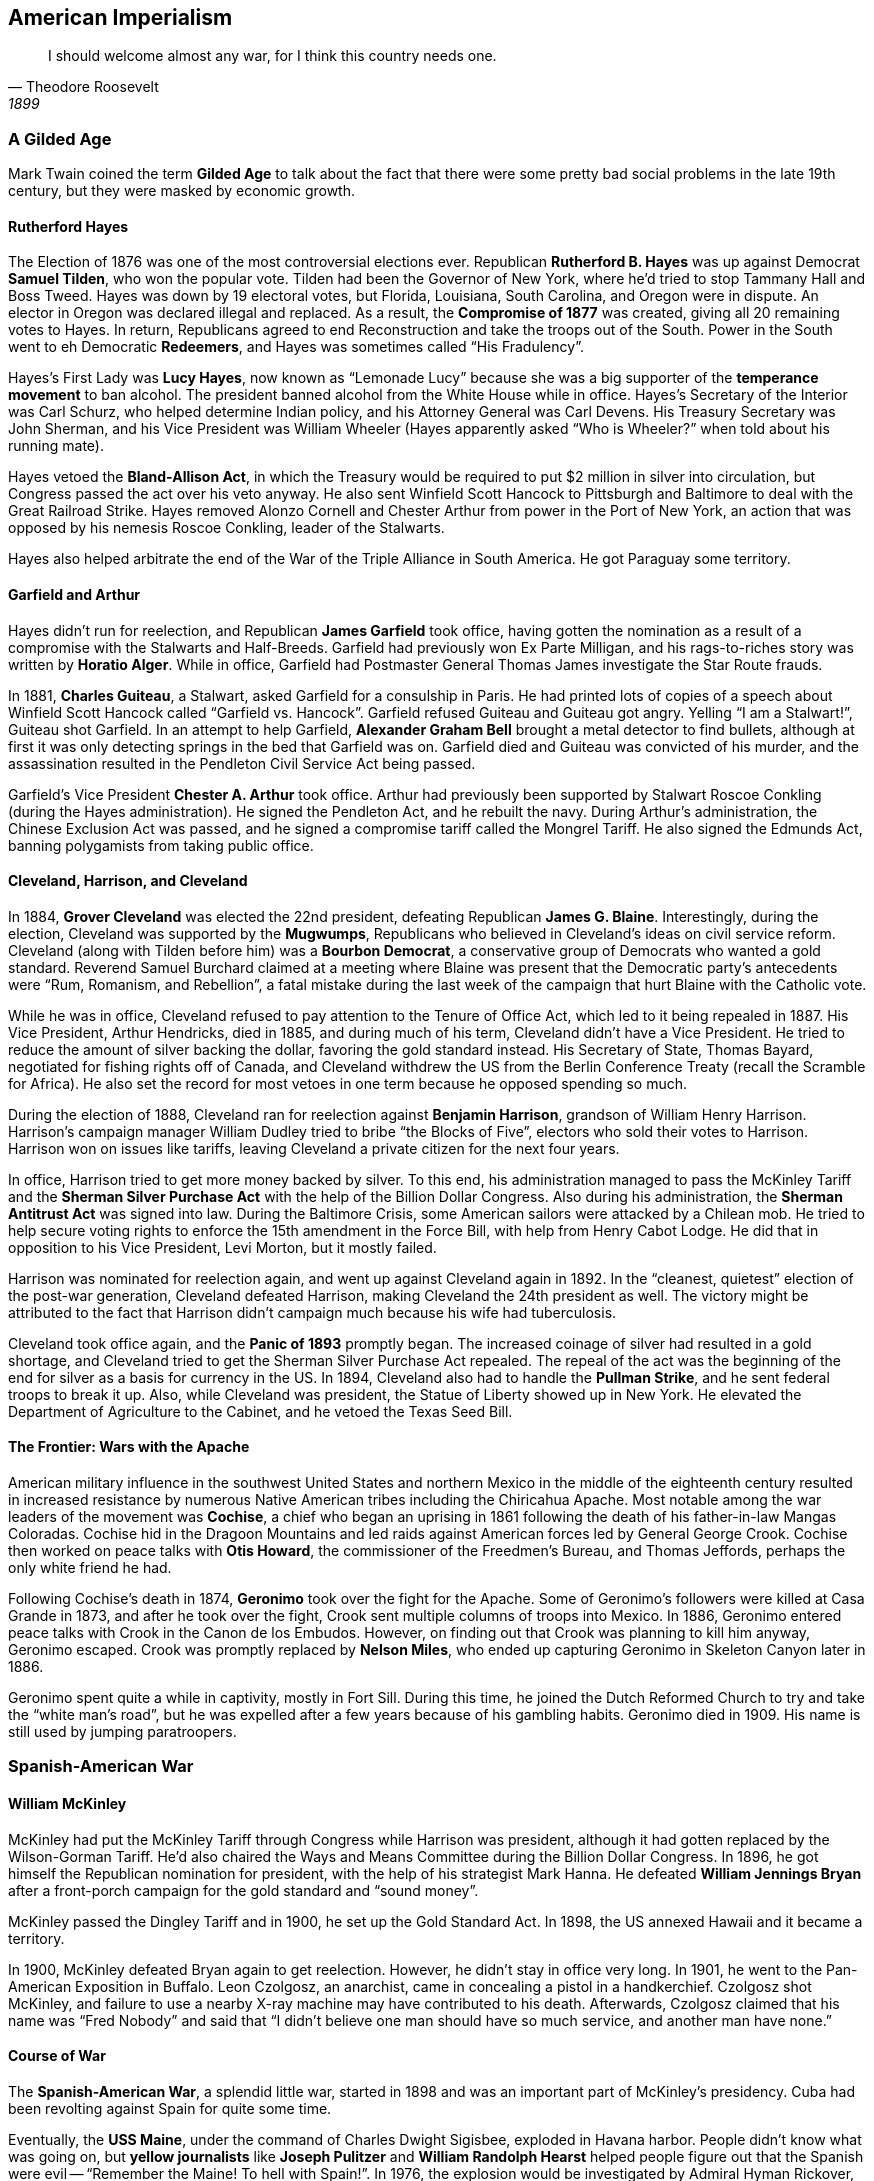== American Imperialism

[quote.epigraph, Theodore Roosevelt, 1899]

  I should welcome almost any war, for I think this country needs one.


=== A Gilded Age

Mark Twain coined the term **Gilded Age**
to talk about the fact that there were some pretty bad social problems
in the late 19th century, but they were masked by economic growth.

==== Rutherford Hayes

The Election of 1876 was one of the most controversial elections ever.
Republican **Rutherford B. Hayes** was up against Democrat **Samuel Tilden**,
who won the popular vote.
Tilden had been the Governor of New York, where he'd tried to stop Tammany Hall and Boss Tweed.
Hayes was down by 19 electoral votes,
but Florida, Louisiana, South Carolina, and Oregon were in dispute.
An elector in Oregon was declared illegal and replaced.
As a result, the **Compromise of 1877** was created, giving all 20 remaining votes to Hayes.
In return, Republicans agreed to end Reconstruction and take the troops out of the South.
Power in the South went to eh Democratic **Redeemers**,
and Hayes was sometimes called "`His Fradulency`".

Hayes's First Lady was **Lucy Hayes**,
now known as "`Lemonade Lucy`"
because she was a big supporter of the **temperance movement** to ban alcohol.
The president banned alcohol from the White House while in office.
Hayes's Secretary of the Interior was Carl Schurz, who helped determine Indian policy,
and his Attorney General was Carl Devens.
His Treasury Secretary was John Sherman,
and his Vice President was William Wheeler
(Hayes apparently asked "`Who is Wheeler?`" when told about his running mate).

Hayes vetoed the **Bland-Allison Act**,
in which the Treasury would be required to put $2 million in silver into circulation,
but Congress passed the act over his veto anyway.
He also sent Winfield Scott Hancock to Pittsburgh and Baltimore
to deal with the Great Railroad Strike.
Hayes removed Alonzo Cornell and Chester Arthur from power in the Port of New York,
an action that was opposed by his nemesis Roscoe Conkling, leader of the Stalwarts.

Hayes also helped arbitrate the end of the War of the Triple Alliance in South America.
He got Paraguay some territory.

==== Garfield and Arthur

Hayes didn't run for reelection, and Republican **James Garfield** took office,
having gotten the nomination as a result of a compromise with the Stalwarts and Half-Breeds.
Garfield had previously won Ex Parte Milligan,
and his rags-to-riches story was written by **Horatio Alger**.
While in office, Garfield had Postmaster General Thomas James investigate the Star Route frauds.

In 1881, **Charles Guiteau**, a Stalwart, asked Garfield for a consulship in Paris.
He had printed lots of copies of a speech
about Winfield Scott Hancock called "`Garfield vs. Hancock`".
Garfield refused Guiteau and Guiteau got angry.
Yelling "`I am a Stalwart!`", Guiteau shot Garfield.
In an attempt to help Garfield,
**Alexander Graham Bell** brought a metal detector to find bullets,
although at first it was only detecting springs in the bed that Garfield was on.
Garfield died and Guiteau was convicted of his murder,
and the assassination resulted in the Pendleton Civil Service Act being passed.

Garfield's Vice President **Chester A. Arthur** took office.
Arthur had previously been supported by Stalwart Roscoe Conkling (during the Hayes administration).
He signed the Pendleton Act, and he rebuilt the navy.
During Arthur's administration, the Chinese Exclusion Act was passed,
and he signed a compromise tariff called the Mongrel Tariff.
He also signed the Edmunds Act, banning polygamists from taking public office.

==== Cleveland, Harrison, and Cleveland

In 1884, **Grover Cleveland** was elected the 22nd president,
defeating Republican **James G. Blaine**.
Interestingly, during the election, Cleveland was supported by the **Mugwumps**,
Republicans who believed in Cleveland's ideas on civil service reform.
Cleveland (along with Tilden before him) was a **Bourbon Democrat**,
a conservative group of Democrats who wanted a gold standard.
Reverend Samuel Burchard claimed at a meeting where Blaine was present that
the Democratic party's antecedents were "`Rum, Romanism, and Rebellion`",
a fatal mistake during the last week of the campaign that hurt Blaine with the Catholic vote.

While he was in office, Cleveland refused to pay attention to the Tenure of Office Act,
which led to it being repealed in 1887.
His Vice President, Arthur Hendricks, died in 1885,
and during much of his term, Cleveland didn't have a Vice President.
He tried to reduce the amount of silver backing the dollar, favoring the gold standard instead.
His Secretary of State, Thomas Bayard, negotiated for fishing rights off of Canada,
and Cleveland withdrew the US from the Berlin Conference Treaty (recall the Scramble for Africa).
He also set the record for most vetoes in one term because he opposed spending so much.

During the election of 1888, Cleveland ran for reelection against **Benjamin Harrison**,
grandson of William Henry Harrison.
Harrison's campaign manager William Dudley tried to bribe "`the Blocks of Five`",
electors who sold their votes to Harrison.
Harrison won on issues like tariffs, leaving Cleveland a private citizen for the next four years.

In office, Harrison tried to get more money backed by silver.
To this end,
his administration managed to pass the McKinley Tariff and the **Sherman Silver Purchase Act**
with the help of the Billion Dollar Congress.
Also during his administration, the **Sherman Antitrust Act** was signed into law.
During the Baltimore Crisis, some American sailors were attacked by a Chilean mob.
He tried to help secure voting rights to enforce the 15th amendment in the Force Bill,
with help from Henry Cabot Lodge.
He did that in opposition to his Vice President, Levi Morton, but it mostly failed.

Harrison was nominated for reelection again, and went up against Cleveland again in 1892.
In the "`cleanest, quietest`" election of the post-war generation,
Cleveland defeated Harrison, making Cleveland the 24th president as well.
The victory might be attributed to the fact
that Harrison didn't campaign much because his wife had tuberculosis.

Cleveland took office again, and the **Panic of 1893** promptly began.
The increased coinage of silver had resulted in a gold shortage,
and Cleveland tried to get the Sherman Silver Purchase Act repealed.
The repeal of the act was the beginning of the end for silver as a basis for currency in the US.
In 1894, Cleveland also had to handle the **Pullman Strike**,
and he sent federal troops to break it up.
Also, while Cleveland was president, the Statue of Liberty showed up in New York.
He elevated the Department of Agriculture to the Cabinet, and he vetoed the Texas Seed Bill.

==== The Frontier: Wars with the Apache

American military influence in the southwest United States
and northern Mexico in the middle of the eighteenth century
resulted in increased resistance by numerous Native American tribes including the Chiricahua Apache.
Most notable among the war leaders of the movement was **Cochise**,
a chief who began an uprising in 1861 following the death of his father-in-law Mangas Coloradas.
Cochise hid in the Dragoon Mountains
and led raids against American forces led by General George Crook.
Cochise then worked on peace talks with **Otis Howard**,
the commissioner of the Freedmen's Bureau,
and Thomas Jeffords, perhaps the only white friend he had.

Following Cochise's death in 1874, **Geronimo** took over the fight for the Apache.
Some of Geronimo's followers were killed at Casa Grande in 1873,
and after he took over the fight, Crook sent multiple columns of troops into Mexico.
In 1886, Geronimo entered peace talks with Crook in the Canon de los Embudos.
However, on finding out that Crook was planning to kill him anyway, Geronimo escaped.
Crook was promptly replaced by **Nelson Miles**,
who ended up capturing Geronimo in Skeleton Canyon later in 1886.

Geronimo spent quite a while in captivity, mostly in Fort Sill.
During this time, he joined the Dutch Reformed Church to try and take the "`white man's road`",
but he was expelled after a few years because of his gambling habits.
Geronimo died in 1909.
His name is still used by jumping paratroopers.

=== Spanish-American War

==== William McKinley

McKinley had put the McKinley Tariff through Congress while Harrison was president,
although it had gotten replaced by the Wilson-Gorman Tariff.
He'd also chaired the Ways and Means Committee during the Billion Dollar Congress.
In 1896, he got himself the Republican nomination for president,
with the help of his strategist Mark Hanna.
He defeated **William Jennings Bryan**
after a front-porch campaign for the gold standard and "`sound money`".

McKinley passed the Dingley Tariff and in 1900, he set up the Gold Standard Act.
In 1898, the US annexed Hawaii and it became a territory.

In 1900, McKinley defeated Bryan again to get reelection.
However, he didn't stay in office very long.
In 1901, he went to the Pan-American Exposition in Buffalo.
Leon Czolgosz, an anarchist, came in concealing a pistol in a handkerchief.
Czolgosz shot McKinley, and failure to use a nearby X-ray machine may have contributed to his death.
Afterwards, Czolgosz claimed that his name was "`Fred Nobody`"
and said that "`I didn't believe one man should have so much service, and another man have none.`"

==== Course of War

The **Spanish-American War**, a splendid little war,
started in 1898 and was an important part of McKinley's presidency.
Cuba had been revolting against Spain for quite some time.

Eventually, the **USS Maine**,
under the command of Charles Dwight Sigisbee, exploded in Havana harbor.
People didn't know what was going on,
but **yellow journalists** like **Joseph Pulitzer** and **William Randolph Hearst**
helped people figure out that the Spanish were evil --
"`Remember the Maine! To hell with Spain!`".
In 1976, the explosion would be investigated by Admiral Hyman Rickover,
and it was probably caused by a coal explosion, not a mine.

Also at time, Senor Don Enrique Dupuy de Lome sent the **De Lome Letter**.
The letter, sent to the Foreign Minister of Spain, Don Jose Canelejas,
was a huge insult to McKinley,
filled with references to his effeminacy and his ineffective weakness as a leader.
Hearst called it the "`worst insult to the United States in its history`".
Two months later, McKinley asked Congress to declare war.

The short war began in the Pacific.
At the **Battle of Manila Bay**,
the Asiatic Squadron, under Commodore **George Dewey**,
forced the Spanish Pacific Squadron, under Admiral Patricio Montojo,
to surrender the city of Manila.
American ships took position in Subic Bay, and the Spanish set up in Bacoor Bay.
Dewey spent the battle on the USS __Olympia__ and said "`You may fire when ready`".

A notable unit in the American army during the war was the 1st United States Volunteer Cavalry,
also called the **Rough Riders**,
or "`Wood's Weary Walkers`" after their commander, Leonard Wood.
Wood's second in command was **Theodore Roosevelt**, former assistant Secretary of the Navy.
When Wood left the regiment, the Rough Riders became Roosevelt's.
They fought at the Battle of Las Guasimas,
and at the **Battle of San Juan Hill**, near Kettle Hill.
San Juan Hill was an important battle for the Rough Riders.
Henry Lawton's men were stopped at the Battle of El Caney,
so Wood was forced to charge up the hill against Arsenio Linares.
Other locations in included Bloody Ford and Hell's Pocket.

The war was ended by the **1898 Treaty of Paris**.
Spain gave up control of much of its land,
and the US got temporary control of Cuba
and indefinite control of Puerto Rico, Guam, and the Philippines.
Following the treaty, the Insular Cases decided that in the island territories,
"`the Constitution follows the flag`".

=== Progressivism and Imperialism

==== Organizing Labor

Poor labor conditions in the early nineteenth century
resulted in the creation of the **Knights of Labor** in 1869.
Led by Grand Master Workmen such as Uriah Stephens and **Terence Powderley**,
the Knights were the first large labor organization in the United States.
Members of the union killed many Chinese laborers in the 1885 **Rock Springs Massacre**,
and they attempted a strike against Jay Gould's Great Southwest Railroad in 1886.

On May 1, 1886,
anarchists threw a bomb at police officers in **Haymarket Square** in Chicago
during a strike against the McCormick Harvesting Machine Company.
The ensuing riot resulted in many arrests,
as well as the executions of August Spies and three other men.
Governor **John Peter Altgeld** ended up pardoning everyone else,
but the Knights of Labor were blamed for the incident and their reputation was irredeemably damaged.

This paved the way for the rise of the **American Federation of Labor**,
led by **Samuel Gompers**.
The AFL was created primarily as a place for people dissatisfied by the Knights of Labor,
and they excluded unskilled workers, African Americans, and women.

==== Women's Suffrage

In order to discuss the history of women in the United States,
we must begin some time ago.
In the early and middle parts of the nineteenth century, the **cult of domesticity** emerged.
Thus arose the notion that ideal women stayed with the house and did not work outside it,
as a result of the fact that people didn't all need to work on making goods by themselves to survive.
Even at this time, there were some minor equality movements,
but they were largely unsuccessful,
and many of them were tied to abolitionism.
Notably, Oberlin College became the first coeducational institution in 1837,
just four years after its founding.

The **first wave of feminism** started at the **Seneca Falls Convention** in New York in 1848.
Organized by **Elizabeth Cady Stanton** and **Lucretia Mott**,
the convention put forth a **Declaration of Sentiments**, which stated that
"`all men and women are created equal`".
Stanton and Mott had come up with the idea eight years previously,
while attending William Lloyd Garrison's World Anti-Slavery Convention.
It is also notable that Frederick Douglass argued in favor of women's suffrage at the convention.

Three years later, Stanton met **Susan B. Anthony**,
and together, they founded the New York Women's State Temperance Society, as well as the Women's Loyal National League.
In 1868, Anthony began a women's rights newspaper called __The Revolution__,

In 1872, Anthony was arrested for voting in Rochester, New York,
and although she was convicted, she never paid the fine.
Later, she and Stanton presented Congress with what would become the 19th Amendment.
In 1890,
she united women's rights activists into the National American Woman Suffrage Association (NAWSA).

The 19th Amendment passed Congress in 1920, granting women the right to vote.

==== Theodore Roosevelt

Under William McKinley, Roosevelt had served as Assistant Secretary of the Navy,
and he'd led the Rough Riders for a year in the Spanish-American War.
Coming back from the war, he became Governor of New York,
but party establishment didn't want him actually doing anything,
so they put him in the least powerful position in government: the Vice Presidency.
However, McKinley's assassination led to Roosevelt being sworn in as the youngest president in history
when he was just 42 years old.

As president, Roosevelt put forward his **Square Deal** domestic policy.
His vice president was Charles Fairbanks.
He tried to make life more fair for people by "`trustbusting`",
and helping reform with the Pure Food and Drug Act.
He coined the term "`bully pulpit`" for the power he wielded from the White House.
He also passed the Elkins Act, fining railroads offering rebates.
Roosevelt led the country into the new **Progressive Era**.
In 1904, he was reelected over Alton B. Parker in a landslide.
He loved the outdoors, and established many new national parks, forests, etc.
Roosevelt was also a historian;
he wrote __The Naval War of 1812__ and __The Winning of the West__.

Roosevelt's foreign policy was all about "`speaking softly and carrying a big stick`".
He sent the new **Great White Fleet** all around the world to show that the US was powerful.
His Corollary to the Monroe Doctrine, proposed after the Venezuela Crisis (British bombarding Venezuelan forts),
stated that the US will intervene in cross-hemisphere conflicts between Europe and Latin America to ensure fairness.
He set up a Gentlemen's Agreement to prevent Japanese immigration.

Roosevelt set Taft up to succeed him in 1908,
and following the end of his second term, immediately departed for a safari in East Africa.
Over a few months, his group killed or captured over eleven thousand animals.

Following his loss in the election of 1912,
Roosevelt joined Brazilian explorer Candido Rondon on an expedition through the Amazon rainforest.
The objective was to find the headwaters of the so-called "`River of Doubt`".
Along for the ride was Roosevelt's son Kermit, and about a dozen other helpers.
Roosevelt hurt his leg on the trip, and the subsequent infection resulted in rapidly declining health.
He survived the trip, but died a few years later.
The River of Doubt was renamed the Roosevelt River.

==== A Man, A Plan, A Canal, Panama

In the late 1690s,
the Scots had tried to connect the Atlantic and Pacific Oceans using the Darien Scheme;
they wanted to make a colony providing an overland route across Panama.
That didn't work out.

In the early 20th century, the first people to try and make a canal through Panama were the French.
They failed badly, and the company's director **Philippe Bunau-Varilla**,
came to Washington asking for help from Roosevelt and Secretary of State **John M. Hay**.
The Senate voted in favor of building the canal across the isthmus, but there was a problem.
Panama wasn't its own country; rather, it was part of Colombia, and they didn't want the canal made.

The Hay-Herran Treaty was proposed by US to mitigate this issue,
but the Colombian Senate didn't like it.
Bunau-Varilla told the Americans that the Panamanians might revolt soon,
in an effort to get their __own__ dictator,
and Roosevelt decided to actively support the rebels.
Dr. Manuel Amador worked with the Americans brought by the USS __Nashville__,
overthrew the Colombian government, and became the first president of an independent Panama.

After the revolution was successful,
Bunau-Varilla signed the **Hay-Bunau-Varilla Treaty** with the US,
giving them rights to dig across the isthmus.
Notably, no Panamanians actually signed the treaty.
Roosevelt, faced with a bit of an image problem as a result,
was told by Attorney General **Philander Knox**:
"`Mister President, do not let so great an achievement suffer from any taint of legality!`"
Construction on the Panama Canal would proceed from 1904 to 1914.

==== William H. Taft

Roosevelt decided not to run for reelection again in 1908.
He endorsed Secretary of War **William Howard Taft** for the presidency instead.
Taft had been the first American Governor-General of the Philippines.
After the Russo-Japanese War,
he'd discussed the Taft-Katsura Agreement with the Japanese Prime Minister.

As president, he tried to improve the economies of Latin America with **Dollar Diplomacy**.
His Secretary of State was Philander Knox,
and his Secretary of the Interior, Richard Ballinger,
had an argument with the Forestry Service under Gifford Pinchot (Ballinger-Pinchot affair).
In 1909, the **Payne-Aldrich Tariff** was passed.
The tariff was really high and protectionist, so it was unpopular;
Taft defended it in the Winona Speech,
and he claimed it was the "`best tariff bill that the Republican Party ever passed`".

Taft was really fat, and he may or may not have gotten stuck in a White House bathtub at some point.
He would go on to become the only President to also serve as Chief Justice of the Supreme Court.

==== Election of 1912

The election of 1912 heralded the return of Theodore Roosevelt from his badly timed four year leave.
He formed the Progressive **Bull Moose Party** instead of being nominated by Republicans again,
since they picked Taft as their candidate again.
Democrat **Woodrow Wilson** was nominated after a fairly contentious Democratic convention,
and he picked Oscar Underwood as his running mate.
The fourth candidate was Socialist **Eugene V. Debs**,
who ended up getting 6% of the popular vote.

Roosevelt's reforms were grouped together as "`New Nationalism`" and advocated a strong government;
Wilson's "`New Freedom`" platform was based on a smaller government.
Taft didn't use a fun name like Roosevelt and Wilson, and he came in third in the election anyway.
In 1912, Roosevelt was shot by John Schrank on the campaign trail,
but the bullet was sufficiently slowed down
by his eyeglass case and his 50 page speech that he said:

[quote]
  Friends, I shall ask you to be as quiet as possible.
  I don't know whether you fully understand that I have just been shot;
  but it takes more than that to kill a Bull Moose.
  But fortunately I had my manuscript,
  so you see I was going to make a long speech, and there is a bullet
  -- there is where the bullet went through --
  and it probably saved me from it going into my heart.
  The bullet is in me now, so that I cannot make a very long speech, but I will try my best.

The split Republican vote allowed Wilson to win the election.
Taft only won 8 electoral votes,
and the election was the first and only time since 1860 that 4 candidates cleared 5% of the vote.

